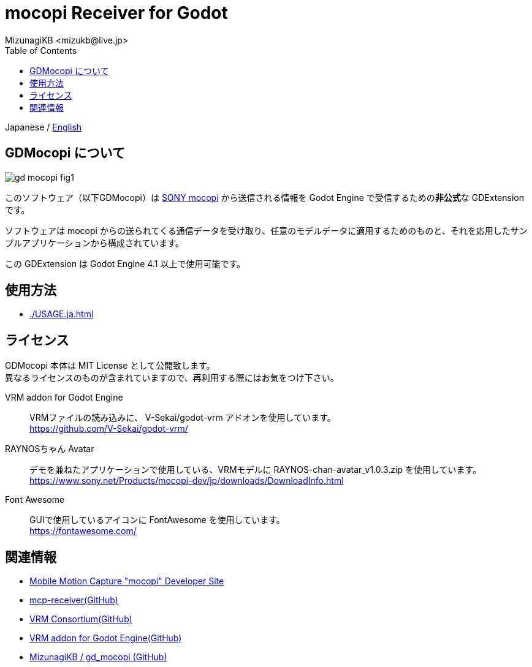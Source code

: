 = mocopi Receiver for Godot
:encoding: utf-8
:lang: ja
:author: MizunagiKB <mizukb@live.jp>
:copyright: 2024 MizunagiKB
:doctype: book
:nofooter:
:toc: left
:toclevels: 3
:source-highlighter: highlight.js
:icons: font
:experimental:
:stylesdir: ./docs/res/theme/css
:stylesheet: mizunagi-works.css
ifdef::env-github,env-vscode[]
:adocsuffix: .adoc
endif::env-github,env-vscode[]
ifndef::env-github,env-vscode[]
:adocsuffix: .html
endif::env-github,env-vscode[]


ifdef::env-github,env-vscode[]
Japanese / link:README.en.adoc[English]
endif::env-github,env-vscode[]
ifndef::env-github,env-vscode[]
Japanese / link:README.en.adoc[English]
endif::env-github,env-vscode[]


== GDMocopi について

image::docs/res/images/gd_mocopi_fig1.png[]

このソフトウェア（以下GDMocopi）は link:https://www.sony.net/Products/mocopi-dev/jp/[SONY mocopi] から送信される情報を Godot Engine で受信するための**非公式**な GDExtension です。

ソフトウェアは mocopi からの送られてくる通信データを受け取り、任意のモデルデータに適用するためのものと、それを応用したサンプルアプリケーションから構成されています。

この GDExtension は Godot Engine 4.1 以上で使用可能です。


== 使用方法

ifdef::env-github,env-vscode[]
* link:./docs/USAGE.ja{adocsuffix}[]
endif::env-github,env-vscode[]
ifndef::env-github,env-vscode[]
* link:./USAGE.ja{adocsuffix}[]
endif::env-github,env-vscode[]


== ライセンス

GDMocopi 本体は MIT License として公開致します。 +
異なるライセンスのものが含まれていますので、再利用する際にはお気をつけ下さい。

VRM addon for Godot Engine::
VRMファイルの読み込みに、 V-Sekai/godot-vrm アドオンを使用しています。 +
https://github.com/V-Sekai/godot-vrm/

RAYNOSちゃん Avatar::
デモを兼ねたアプリケーションで使用している、VRMモデルに RAYNOS-chan-avatar_v1.0.3.zip を使用しています。 +
https://www.sony.net/Products/mocopi-dev/jp/downloads/DownloadInfo.html

Font Awesome::
GUIで使用しているアイコンに FontAwesome を使用しています。 +
https://fontawesome.com/


== 関連情報

* link:https://www.sony.net/Products/mocopi-dev/jp/[Mobile Motion Capture "mocopi" Developer Site]
* link:https://github.com/seagetch/mcp-receiver[mcp-receiver(GitHub)]
* link:https://github.com/vrm-c[VRM Consortium(GitHub)]
* link:https://github.com/V-Sekai/godot-vrm[VRM addon for Godot Engine(GitHub)]
* link:https://github.com/MizunagiKB/gd_mocopi[MizunagiKB / gd_mocopi (GitHub)]
